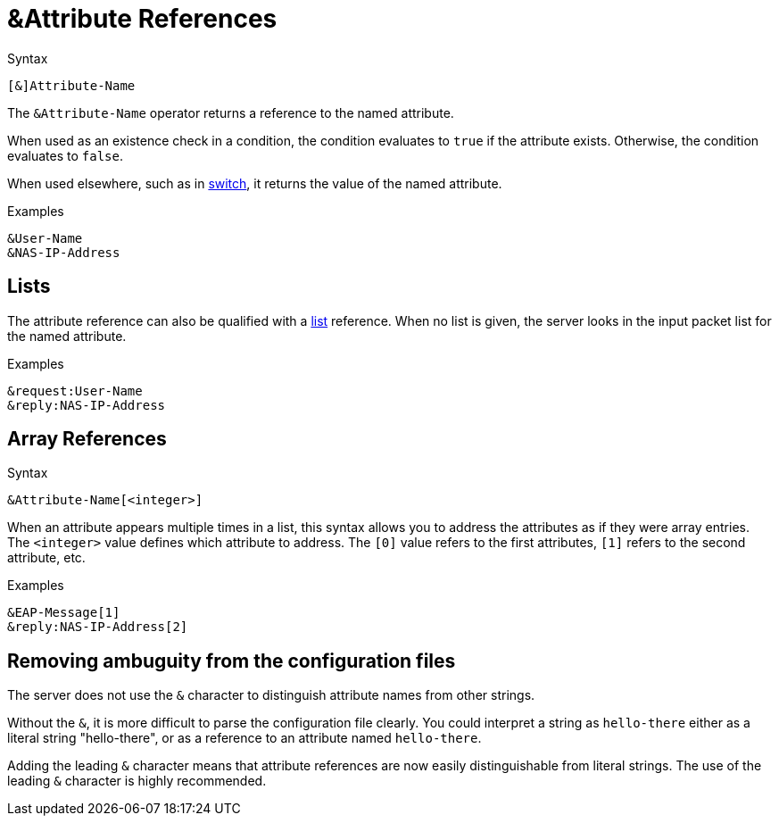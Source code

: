 = &Attribute References

.Syntax
[source,unlang]
----
[&]Attribute-Name
----

The `&Attribute-Name` operator returns a reference to the named
attribute.

When used as an existence check in a condition, the condition
evaluates to `true` if the attribute exists.  Otherwise, the condition
evaluates to `false`.

When used elsewhere, such as in xref:switch.adoc[switch], it returns
the value of the named attribute.

.Examples
[source,unlang]
----
&User-Name
&NAS-IP-Address
----

== Lists

The attribute reference can also be qualified with a
xref:list.adoc[list] reference.  When no list is given, the server
looks in the input packet list for the named attribute.

.Examples

[source,unlang]
----
&request:User-Name
&reply:NAS-IP-Address
----

== Array References

.Syntax
[source,unlang]
----
&Attribute-Name[<integer>]
----

When an attribute appears multiple times in a list, this syntax allows
you to address the attributes as if they were array entries.  The
`<integer>` value defines which attribute to address.  The `[0]` value
refers to the first attributes, `[1]` refers to the second attribute,
etc.

.Examples
[source,unlang]
----
&EAP-Message[1]
&reply:NAS-IP-Address[2]
----

== Removing ambuguity from the configuration files

The server does not use the `&` character to distinguish attribute names
from other strings.  

Without the `&`, it is more difficult to parse the configuration file
clearly. You could interpret a string as `hello-there`
either as a literal string "hello-there", or as a reference to an
attribute named `hello-there`.  

Adding the leading `&` character means that attribute references are
now easily distinguishable from literal strings.  The use of the leading 
`&` character is highly recommended.


// Copyright (C) 2020 Network RADIUS SAS.  Licenced under CC-by-NC 4.0.
// Development of this documentation was sponsored by Network RADIUS SAS.

